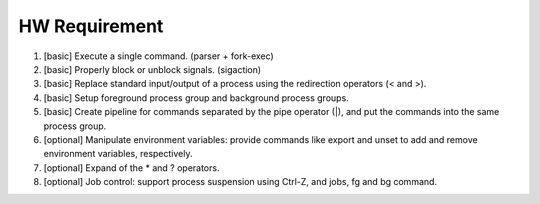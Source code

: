 HW Requirement
~~~~~~~~~~~~~~

1. [basic] Execute a single command. (parser + fork-exec)
2. [basic] Properly block or unblock signals. (sigaction)
3. [basic] Replace standard input/output of a process using the redirection operators (< and >).
4. [basic] Setup foreground process group and background process groups.
5. [basic] Create pipeline for commands separated by the pipe operator (|), and put the commands into the same process group.

6. [optional] Manipulate environment variables: provide commands like export and unset to add and remove environment variables, respectively.
7. [optional] Expand of the * and ? operators.
8. [optional] Job control: support process suspension using Ctrl-Z, and jobs, fg and bg command.

